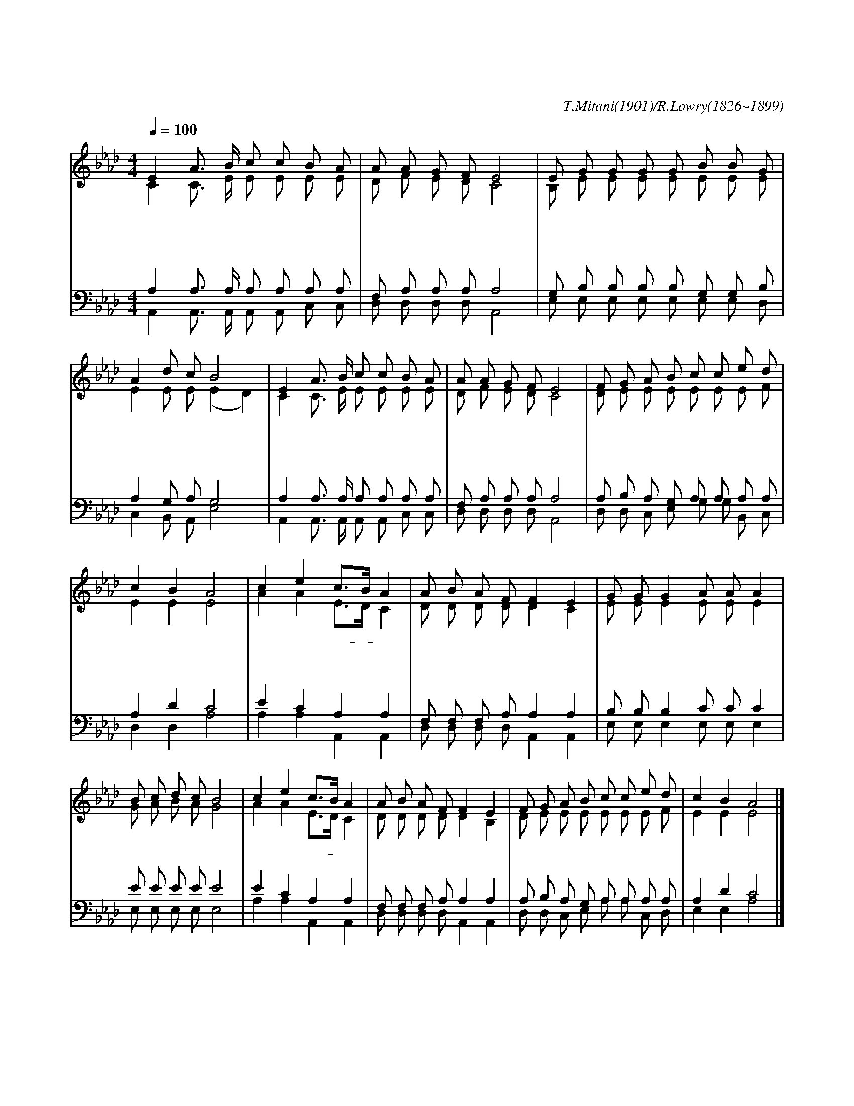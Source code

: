 X:545
T:이 눈에 아무 증거 아니 뵈어도
C:T.Mitani(1901)/R.Lowry(1826~1899)
%%score (1|2)(3|4)
L:1/8
Q:1/4=100
M:4/4
I:linebreak $
K:Ab
V:1 treble
V:2 treble
V:3 bass
V:4 bass
V:1
 "^조금 빠르게"E2 A3/2 B/ c c B A | A A G F E4 | E G G G G B B G | A2 d c B4 | E2 A3/2 B/ c c B A | A A G F E4 | %6
w: 이 눈 에 아 무 증 거|아 니 뵈 어 도|믿 음 만 을 가 지 고 서|늘 걸 으 며|이 귀 에 아 무 소 리|아 니 들 려 도|
w: 이 눈 에 보 기 에 는|어 떠 하 든 지|이 미 얻 은 증 거 대 로|늘 믿 으 며|이 맘 에 의 심 없 이|살 아 갈 때 에|
w: 주 님 의 거 룩 함 을|두 고 맹 세 한|주 하 나 님 아 버 지 는|참 미 쁘 다|그 귀 한 모 든 약 속|믿 는 자 에 게|
 F G A B c c e d | c2 B2 A4 | "^후렴"c2 e2 c3/2B/ A2 | A B A F F2 E2 | G G G2 A A A2 | B c d c B4 | %12
w: 하 나 님 의 약 속 위 에|서 리 라|걸 어 가- * 세|믿 음 위 에 서 서|나 가 세 나 가 세|의 심 버 리 고|
w: 우 리 소 원 주 안 에 서|이 루 리|||||
w: 능 치 못 할 무 슨 일 이|있 을 까|||||
 c2 e2 c3/2B/ A2 | A B A F F2 E2 | F G A B c c e d | c2 B2 A4 |]
w: 걸 어 가- * 세|믿 음 위 에 서 서|눈 과 귀 에 아 무 증 거|없 어 도|
w: |||
w: |||
V:2
 C2 C3/2 E/ E E E E | D F E D C4 | B, E E E E E E E | E2 E E (E2 D2) | C2 C3/2 E/ E E E E | %5
 D F E D C4 | D E E E E E E F | E2 E2 E4 | A2 A2 E3/2D/ C2 | D D D D D2 C2 | E E E2 E E E2 | %11
 G A B A G4 | A2 A2 E3/2D/ C2 | D D D D D2 B,2 | D E E E E E E F | E2 E2 E4 |]
V:3
 A,2 A,3/2 A,/ A, A, A, A, | F, A, A, A, A,4 | G, B, B, B, B, G, G, B, | A,2 G, A, G,4 | %4
 A,2 A,3/2 A,/ A, A, A, A, | F, A, A, A, A,4 | A, B, A, G, A, A, A, A, | A,2 D2 C4 | %8
 E2 C2 A,2 A,2 | F, F, F, A, A,2 A,2 | B, B, B,2 C C C2 | E E E E E4 | E2 C2 A,2 A,2 | %13
 F, F, F, A, A,2 A,2 | A, B, A, G, A, A, A, A, | A,2 D2 C4 |]
V:4
 A,,2 A,,3/2 A,,/ A,, A,, C, C, | D, D, D, D, A,,4 | E, E, E, E, E, E, E, D, | C,2 B,, A,, E,4 | %4
 A,,2 A,,3/2 A,,/ A,, A,, C, C, | D, D, D, D, A,,4 | D, D, C, E, G, G, B,, C, | D,2 D,2 A,4 | %8
 A,2 A,2 A,,2 A,,2 | D, D, D, D, A,,2 A,,2 | E, E, E,2 E, E, E,2 | E, E, E, E, E,4 | %12
 A,2 A,2 A,,2 A,,2 | D, D, D, D, A,,2 A,,2 | D, D, C, E, A, A, C, D, | E,2 E,2 A,4 |]